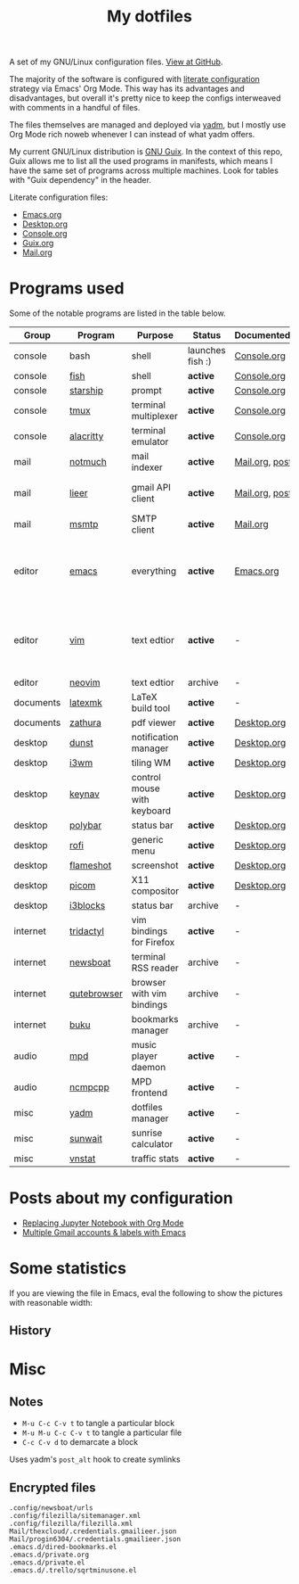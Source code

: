 #+TITLE: My dotfiles
#+HUGO_ALIASES: /config

[[https://forthebadge.com/images/badges/works-on-my-machine.svg]]

A set of my GNU/Linux configuration files. [[https://github.com/SqrtMinusOne/dotfiles][View at GitHub]].

The majority of the software is configured with [[https://leanpub.com/lit-config/read][literate configuration]] strategy via Emacs' Org Mode. This way has its advantages and disadvantages, but overall it's pretty nice to keep the configs interweaved with comments in a handful of files.

The files themselves are managed and deployed via [[https://yadm.io/][yadm]], but I mostly use Org Mode rich noweb whenever I can instead of what yadm offers.

My current GNU/Linux distribution is [[https://guix.gnu.org/][GNU Guix]]. In the context of this repo, Guix allows me to list all the used programs in manifests, which means I have the same set of programs across multiple machines. Look for tables with "Guix dependency" in the header.

Literate configuration files:
- [[file:Emacs.org][Emacs.org]]
- [[file:Desktop.org][Desktop.org]]
- [[file:Console.org][Console.org]]
- [[file:Guix.org][Guix.org]]
- [[file:Mail.org][Mail.org]]

* Programs used
Some of the notable programs are listed in the table below.

| Group     | Program     | Purpose                     | Status            | Documented?    | Notes                                                     |
|-----------+-------------+-----------------------------+-------------------+----------------+-----------------------------------------------------------|
| console   | bash        | shell                       | launches fish :) | [[file:Console.org::*Bash][Console.org]]    |                                                           |
| console   | [[https://fishshell.com/][fish]]        | shell                       | *active*          | [[file:Console.org::*Fish][Console.org]]    |                                                           |
| console   | [[https://github.com/starship/starship][starship]]    | prompt                      | *active*          | [[file:Console.org::*Starship][Console.org]]    |                                                           |
| console   | [[https://github.com/tmux/tmux][tmux]]        | terminal multiplexer        | *active*          | [[file:Console.org::*Tmux][Console.org]]    |                                                           |
| console   | [[https://github.com/alacritty/alacritty][alacritty]]   | terminal emulator           | *active*          | [[file:Console.org::*Alacritty][Console.org]]    |                                                           |
| mail      | [[https://notmuchmail.org/][notmuch]]     | mail indexer                | *active*          | [[file:Mail.org][Mail.org,]] [[https://sqrtminusone.xyz/posts/2021-02-27-gmail/][post]] |                                                           |
| mail      | [[https://github.com/gauteh/lieer][lieer]]       | gmail API client            | *active*          | [[file:Mail.org][Mail.org]], [[https://sqrtminusone.xyz/posts/2021-02-27-gmail/][post]] | credentials are encrypted                                 |
| mail      | [[https://marlam.de/msmtp/][msmtp]]       | SMTP client                 | *active*          | [[file:Mail.org][Mail.org]]       |                                                           |
| editor    | [[https://www.gnu.org/software/emacs/][emacs]]       | everything                  | *active*          | [[file:Emacs.org][Emacs.org]]      | GitHub renders .org files without labels and =tangle: no= |
| editor    | [[https://www.vim.org/][vim]]         | text edtior                 | *active*          | -              | A minimal config to have a lightweight terminal $EDITOR   |
| editor    | [[https://neovim.io/][neovim]]      | text edtior                 | archive           | -              |                                                           |
| documents | [[https://mg.readthedocs.io/latexmk.html][latexmk]]     | LaTeX build tool            | *active*          | -              |                                                           |
| documents | [[https://pwmt.org/projects/zathura/][zathura]]     | pdf viewer                  | *active*          | [[file:Desktop.org::*dunst][Desktop.org]]    |                                                           |
| desktop   | [[https://github.com/dunst-project/dunst][dunst]]       | notification manager        | *active*          | [[file:Desktop.org::*dunst][Desktop.org]]    |                                                           |
| desktop   | [[https://i3wm.org/][i3wm]]        | tiling WM                   | *active*          | [[file:Desktop.org::*i3wm][Desktop.org]]    |                                                           |
| desktop   | [[https://github.com/jordansissel/keynav][keynav]]      | control mouse with keyboard | *active*          | [[file:Desktop.org::*keynav][Desktop.org]]    |                                                           |
| desktop   | [[https://github.com/polybar/polybar][polybar]]     | status bar                  | *active*          | [[file:Desktop.org::*Polybar][Desktop.org]]    |                                                           |
| desktop   | [[https://github.com/davatorium/rofi][rofi]]        | generic menu                | *active*          | [[file:Desktop.org::*Rofi][Desktop.org]]    |                                                           |
| desktop   | [[https://github.com/flameshot-org/flameshot][flameshot]]   | screenshot                  | *active*          | [[file:Desktop.org::Flameshot][Desktop.org]]    |                                                           |
| desktop   | [[https://github.com/yshui/picom][picom]]       | X11 compositor              | *active*          | [[file:Desktop.org::*Picom][Desktop.org]]    |                                                           |
| desktop   | [[https://github.com/vivien/i3blocks][i3blocks]]    | status bar                  | archive           | -              |                                                           |
| internet  | [[https://github.com/tridactyl/tridactyl][tridactyl]]   | vim bindings for Firefox    | *active*          | -              | templated with yadm                                       |
| internet  | [[https://newsboat.org/][newsboat]]    | terminal RSS reader         | archive           | -              | urls are encrypted                                        |
| internet  | [[https://qutebrowser.org/][qutebrowser]] | browser with vim bindings   | archive           | -              |                                                           |
| internet  | [[https://github.com/jarun/buku][buku]]        | bookmarks manager           | archive           | -              |                                                           |
| audio     | [[https://www.musicpd.org/][mpd]]         | music player daemon         | *active*          | -              |                                                           |
| audio     | [[https://github.com/ncmpcpp/ncmpcpp][ncmpcpp]]     | MPD frontend                | *active*          | -              |                                                           |
| misc      | [[https://yadm.io][yadm]]        | dotfiles manager            | *active*          | -              |                                                           |
| misc      | [[https://github.com/risacher/sunwait][sunwait]]     | sunrise calculator          | *active*          | -              |                                                           |
| misc      | [[https://github.com/vergoh/vnstat][vnstat]]      | traffic stats               | *active*          | -              |                                                           |

* Posts about my configuration
- [[https://sqrtminusone.xyz/posts/2021-05-01-org-python/][Replacing Jupyter Notebook with Org Mode]]
- [[https://sqrtminusone.xyz/posts/2021-02-27-gmail/][Multiple Gmail accounts & labels with Emacs]]

* Some statistics
If you are viewing the file in Emacs, eval the following to show the pictures with reasonable width:

** History
[[https://sqrtminusone.xyz/stats/all.png]]

[[https://sqrtminusone.xyz/stats/emacs-vim.png]]

[[https://sqrtminusone.xyz/stats/literate-config.png]]

* Misc
** Notes
- =M-u C-c C-v t= to tangle a particular block
- =M-u M-u C-c C-v t= to tangle a particular file
- =C-c C-v d= to demarcate a block

Uses yadm's =post_alt= hook to create symlinks
** Encrypted files
#+begin_src text :tangle ~/.config/yadm/encrypt
.config/newsboat/urls
.config/filezilla/sitemanager.xml
.config/filezilla/filezilla.xml
Mail/thexcloud/.credentials.gmailieer.json
Mail/progin6304/.credentials.gmailieer.json
.emacs.d/dired-bookmarks.el
.emacs.d/private.org
.emacs.d/private.el
.emacs.d/.trello/sqrtminusone.el
#+end_src
